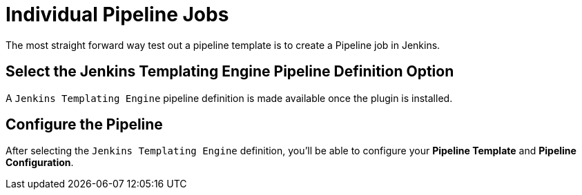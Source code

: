= Individual Pipeline Jobs

The most straight forward way test out a pipeline template is to create a Pipeline job in Jenkins.

== Select the Jenkins Templating Engine Pipeline Definition Option

A `Jenkins Templating Engine` pipeline definition is made available once the plugin is installed.

== Configure the Pipeline

After selecting the `Jenkins Templating Engine` definition, you'll be able to configure your *Pipeline Template* and *Pipeline Configuration*.
